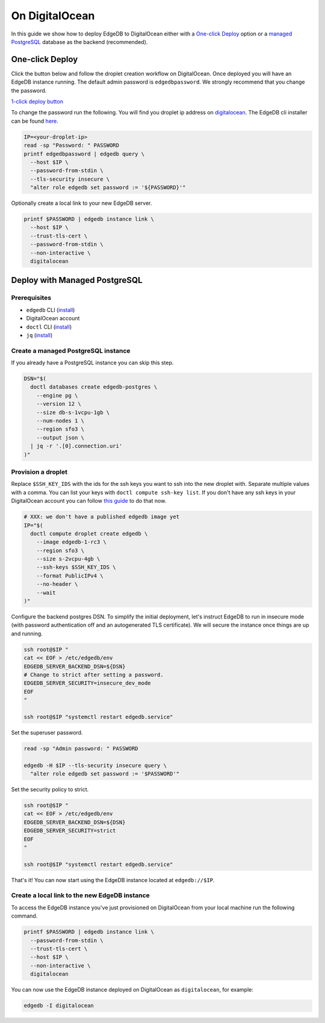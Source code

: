 .. _ref_guide_deployment_digitalocean:

===============
On DigitalOcean
===============

In this guide we show how to deploy EdgeDB to DigitalOcean either with a
`One-click Deploy`_ option or a `managed PostgreSQL`_ database as the backend
(recommended).

.. _managed PostgreSQL: ref_guide_deployment_digitalocean_managed_


One-click Deploy
++++++++++++++++

Click the button below and follow the droplet creation workflow on
DigitalOcean. Once deployed you will have an EdgeDB instance running. The
default admin password is ``edgedbpassword``. We strongly recommend that you
change the password.

`1-click deploy button <1-click-button_>`_

.. XXX: to be determined
.. _1-click-button: ???

To change the password run the following. You will find you droplet ip address
on digitalocean_. The EdgeDB cli installer can be found here_.

.. _digitalocean: https://cloud.digitalocean.com/droplets?
.. _here: edgedb-install_

.. code-block:: bash

   IP=<your-droplet-ip>
   read -sp "Password: " PASSWORD
   printf edgedbpassword | edgedb query \
     --host $IP \
     --password-from-stdin \
     --tls-security insecure \
     "alter role edgedb set password := '${PASSWORD}'"

Optionally create a local link to your new EdgeDB server.

.. code-block:: bash

   printf $PASSWORD | edgedb instance link \
     --host $IP \
     --trust-tls-cert \
     --password-from-stdin \
     --non-interactive \
     digitalocean


.. _ref_guide_deployment_digitalocean_managed:

Deploy with Managed PostgreSQL
++++++++++++++++++++++++++++++

Prerequisites
=============

* ``edgedb`` CLI (`install <edgedb-install_>`_)
* DigitalOcean account
* ``doctl`` CLI (`install <doclt-install_>`_)
* ``jq`` (`install <jq_>`_)

.. _edgedb-install: https://www.edgedb.com/install
.. _doclt-install: https://docs.digitalocean.com/reference/doctl/how-to/install
.. _jq: https://stedolan.github.io/jq/


Create a managed PostgreSQL instance
====================================

If you already have a PostgreSQL instance you can skip this step.

.. code-block:: bash

   DSN="$(
     doctl databases create edgedb-postgres \
       --engine pg \
       --version 12 \
       --size db-s-1vcpu-1gb \
       --num-nodes 1 \
       --region sfo3 \
       --output json \
     | jq -r '.[0].connection.uri'
   )"


Provision a droplet
===================

Replace ``$SSH_KEY_IDS`` with the ids for the ssh keys you want to ssh into the
new droplet with. Separate multiple values with a comma. You can list your
keys with ``doctl compute ssh-key list``.  If you don't have any ssh keys in
your DigitalOcean account you can follow `this guide <upload-ssh-keys_>`_ to do
that now.

.. _upload-ssh-keys:
   https://docs.digitalocean.com/products/droplets
   /how-to/add-ssh-keys/to-account/

.. code-block:: bash

   # XXX: we don't have a published edgedb image yet
   IP="$(
     doctl compute droplet create edgedb \
       --image edgedb-1-rc3 \
       --region sfo3 \
       --size s-2vcpu-4gb \
       --ssh-keys $SSH_KEY_IDS \
       --format PublicIPv4 \
       --no-header \
       --wait
   )"

Configure the backend postgres DSN. To simplify the initial deployment, let's
instruct EdgeDB to run in insecure mode (with password authentication off and
an autogenerated TLS certificate). We will secure the instance once things are
up and running.

.. code-block:: bash

   ssh root@$IP "
   cat << EOF > /etc/edgedb/env
   EDGEDB_SERVER_BACKEND_DSN=${DSN}
   # Change to strict after setting a password.
   EDGEDB_SERVER_SECURITY=insecure_dev_mode
   EOF
   "

   ssh root@$IP "systemctl restart edgedb.service"

Set the superuser password.

.. code-block:: bash

   read -sp "Admin password: " PASSWORD

   edgedb -H $IP --tls-security insecure query \
     "alter role edgedb set password := '$PASSWORD'"

Set the security policy to strict.

.. code-block:: bash

   ssh root@$IP "
   cat << EOF > /etc/edgedb/env
   EDGEDB_SERVER_BACKEND_DSN=${DSN}
   EDGEDB_SERVER_SECURITY=strict
   EOF
   "

   ssh root@$IP "systemctl restart edgedb.service"

That's it! You can now start using the EdgeDB instance located at
``edgedb://$IP``.


Create a local link to the new EdgeDB instance
==============================================

To access the EdgeDB instance you've just provisioned on DigitalOcean from your
local machine run the following command.

.. code-block:: bash

   printf $PASSWORD | edgedb instance link \
     --password-from-stdin \
     --trust-tls-cert \
     --host $IP \
     --non-interactive \
     digitalocean

You can now use the EdgeDB instance deployed on DigitalOcean as
``digitalocean``, for example:

.. code-block:: bash

   edgedb -I digitalocean

